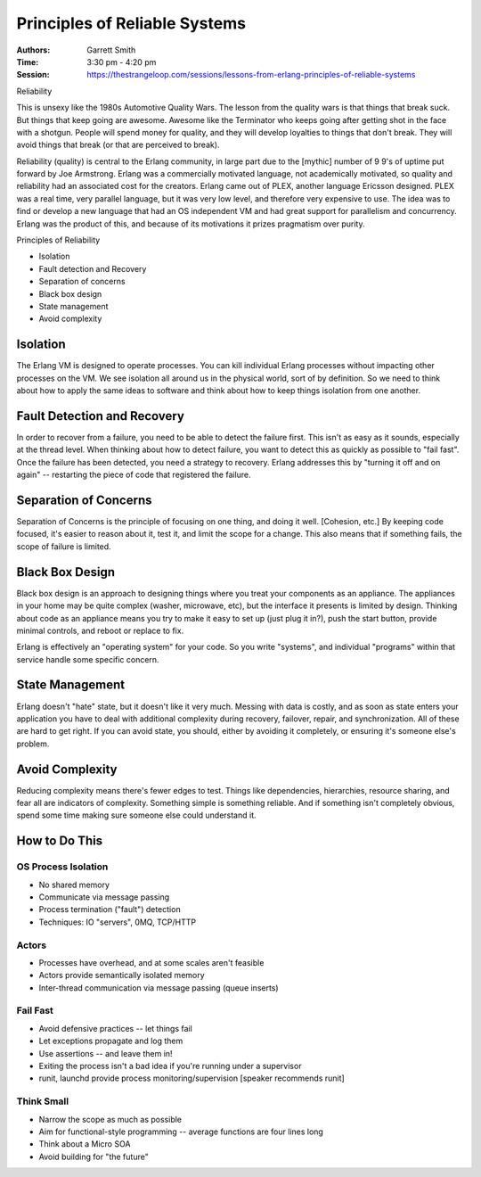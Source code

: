 Principles of Reliable Systems
==============================

:Authors: Garrett Smith
:Time: 3:30 pm - 4:20 pm
:Session: https://thestrangeloop.com/sessions/lessons-from-erlang-principles-of-reliable-systems

Reliability

This is unsexy like the 1980s Automotive Quality Wars. The lesson from
the quality wars is that things that break suck. But things that keep
going are awesome. Awesome like the Terminator who keeps going after
getting shot in the face with a shotgun. People will spend money for
quality, and they will develop loyalties to things that don't break.
They will avoid things that break (or that are perceived to break).

Reliability (quality) is central to the Erlang community, in large
part due to the [mythic] number of 9 9's of uptime put forward by Joe
Armstrong. Erlang was a commercially motivated language, not
academically motivated, so quality and reliability had an associated
cost for the creators. Erlang came out of PLEX, another language
Ericsson designed. PLEX was a real time, very parallel language, but
it was very low level, and therefore very expensive to use. The idea
was to find or develop a new language that had an OS independent VM
and had great support for parallelism and concurrency. Erlang was the
product of this, and because of its motivations it prizes pragmatism
over purity.

Principles of Reliability

* Isolation
* Fault detection and Recovery
* Separation of concerns
* Black box design
* State management
* Avoid complexity

Isolation
---------

The Erlang VM is designed to operate processes. You can kill
individual Erlang processes without impacting other processes on the
VM. We see isolation all around us in the physical world, sort of by
definition. So we need to think about how to apply the same ideas to
software and think about how to keep things isolation from one
another.

Fault Detection and Recovery
----------------------------

In order to recover from a failure, you need to be able to detect the
failure first. This isn't as easy as it sounds, especially at the
thread level. When thinking about how to detect failure, you want to
detect this as quickly as possible to "fail fast". Once the failure
has been detected, you need a strategy to recovery. Erlang addresses
this by "turning it off and on again" -- restarting the piece of code
that registered the failure.

Separation of Concerns
----------------------

Separation of Concerns is the principle of focusing on one thing, and
doing it well. [Cohesion, etc.] By keeping code focused, it's easier
to reason about it, test it, and limit the scope for a change. This
also means that if something fails, the scope of failure is limited.

Black Box Design
----------------

Black box design is an approach to designing things where you treat
your components as an appliance. The appliances in your home may be
quite complex (washer, microwave, etc), but the interface it presents
is limited by design. Thinking about code as an appliance means you
try to make it easy to set up (just plug it in?), push the start
button, provide minimal controls, and reboot or replace to fix.

Erlang is effectively an "operating system" for your code. So you
write "systems", and individual "programs" within that service handle
some specific concern.

State Management
----------------

Erlang doesn't "hate" state, but it doesn't like it very much. Messing
with data is costly, and as soon as state enters your application you
have to deal with additional complexity during recovery, failover,
repair, and synchronization. All of these are hard to get right. If
you can avoid state, you should, either by avoiding it completely, or
ensuring it's someone else's problem.

Avoid Complexity
----------------

Reducing complexity means there's fewer edges to test. Things like
dependencies, hierarchies, resource sharing, and fear all are
indicators of complexity. Something simple is something reliable. And
if something isn't completely obvious, spend some time making sure
someone else could understand it.

How to Do This
--------------

OS Process Isolation
~~~~~~~~~~~~~~~~~~~~

* No shared memory
* Communicate via message passing
* Process termination ("fault") detection
* Techniques: IO "servers", 0MQ, TCP/HTTP

Actors
~~~~~~

* Processes have overhead, and at some scales aren't feasible
* Actors provide semantically isolated memory
* Inter-thread communication via message passing (queue inserts)

Fail Fast
~~~~~~~~~

* Avoid defensive practices -- let things fail
* Let exceptions propagate and log them
* Use assertions -- and leave them in!
* Exiting the process isn't a bad idea if you're running under a
  supervisor
* runit, launchd provide process monitoring/supervision [speaker
  recommends runit]

Think Small
~~~~~~~~~~~

* Narrow the scope as much as possible
* Aim for functional-style programming -- average functions are four
  lines long
* Think about a Micro SOA
* Avoid building for "the future"
